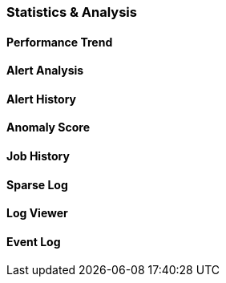

=== Statistics & Analysis

==== Performance Trend

==== Alert Analysis

==== Alert History

==== Anomaly Score

==== Job History

==== Sparse Log

==== Log Viewer

==== Event Log
